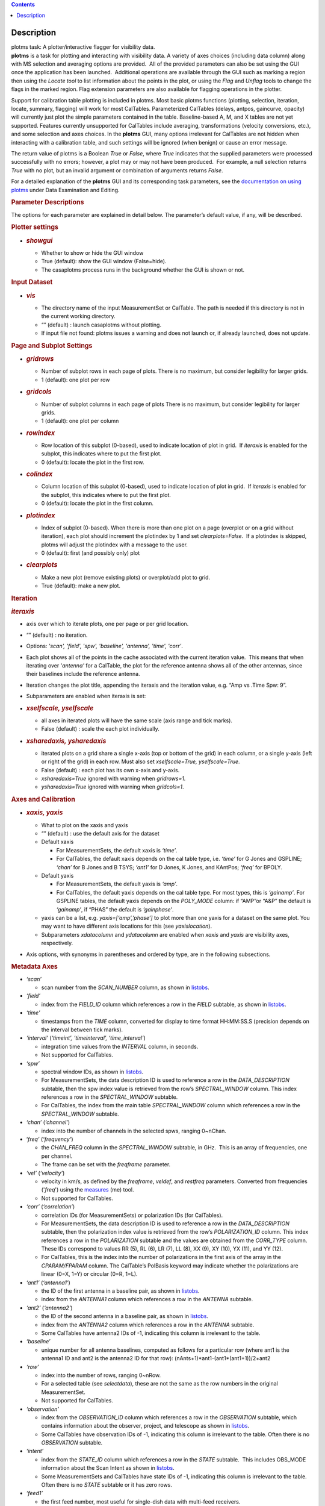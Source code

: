 .. contents::
   :depth: 3
..

.. container::
   :name: viewlet-above-content-title

Description
===========

.. container::
   :name: viewlet-below-content-title

.. container:: documentDescription description

   plotms task: A plotter/interactive flagger for visibility data.

.. container:: section
   :name: viewlet-above-content-body

.. container:: section
   :name: content-core

   .. container::
      :name: parent-fieldname-text

      **plotms** is a task for plotting and interacting with visibility
      data. A variety of axes choices (including data column) along with
      MS selection and averaging options are provided.  All of the
      provided parameters can also be set using the GUI once the
      application has been launched.  Additional operations are
      available through the GUI such as marking a region then using the
      *Locate tool* to list information about the points in the plot, or
      using the *Flag* and *Unflag* tools to change the flags in the
      marked region. Flag extension parameters are also available for
      flagging operations in the plotter.

      Support for calibration table plotting is included in plotms. 
      Most basic plotms functions (plotting, selection, iteration,
      locate, summary, flagging) will work for most CalTables.
      Parameterized CalTables (delays, antpos, gaincurve, opacity) will
      currently just plot the simple parameters contained in the table.
      Baseline-based A, M, and X tables are not yet supported. Features
      currently unsupported for CalTables include averaging,
      transformations (velocity conversions, etc.), and some selection
      and axes choices. In the **plotms** GUI, many options irrelevant
      for CalTables are not hidden when interacting with a calibration
      table, and such settings will be ignored (when benign) or cause an
      error message.

      The return value of plotms is a Boolean *True* or *False*, where
      *True* indicates that the supplied parameters were processed
      successfully with no errors; however, a plot may or may not have
      been produced.  For example, a null selection returns *True* with
      no plot, but an invalid argument or combination of arguments
      returns *False*.

      For a detailed explanation of the **plotms** GUI and its
      corresponding task parameters, see the `documentation on using
      plotms <https://casa.nrao.edu/casadocs-devel/stable/calibration-and-visibility-data/data-examination-and-editing/using-plotms-to-plot-and-edit-visibilities-and-calibration-tables>`__
      under Data Examination and Editing.

      .. rubric:: Parameter Descriptions
         :name: parameter-descriptions

      The options for each parameter are explained in detail below. The
      parameter’s default value, if any, will be described.

      .. rubric:: Plotter settings
         :name: plotter-settings

      -  .. rubric:: *showgui*
            :name: showgui

         -  Whether to show or hide the GUI window
         -  True (default): show the GUI window (False=hide).
         -  The casaplotms process runs in the background whether the
            GUI is shown or not.

      .. rubric:: Input Dataset
         :name: input-dataset

      -  .. rubric:: *vis*
            :name: vis

         -  The directory name of the input MeasurementSet or CalTable.
            The path is needed if this directory is not in the current
            working directory.
         -  “” (default) : launch casaplotms without plotting.
         -  If input file not found: plotms issues a warning and does
            not launch or, if already launched, does not update.

      .. rubric:: Page and Subplot Settings
         :name: page-and-subplot-settings

      -  .. rubric:: *gridrows*
            :name: gridrows

         -  Number of subplot rows in each page of plots. There is no
            maximum, but consider legibility for larger grids.
         -  1 (default): one plot per row

      -  .. rubric:: *gridcols*
            :name: gridcols

         -  Number of subplot columns in each page of plots There is no
            maximum, but consider legibility for larger grids.
         -  1 (default): one plot per column

      -  .. rubric:: *rowindex*
            :name: rowindex

         -  Row location of this subplot (0-based), used to indicate
            location of plot in grid.  If *iteraxis* is enabled for the
            subplot, this indicates where to put the first plot.
         -  0 (default): locate the plot in the first row.

      -  .. rubric:: *colindex*
            :name: colindex

         -  Column location of this subplot (0-based), used to indicate
            location of plot in grid.  If *iteraxis* is enabled for the
            subplot, this indicates where to put the first plot.
         -  0 (default): locate the plot in the first column.

      -  .. rubric:: *plotindex*
            :name: plotindex

         -  Index of subplot (0-based). When there is more than one plot
            on a page (overplot or on a grid without iteration), each
            plot should increment the plotindex by 1 and set
            *clearplots=False*.  If a plotindex is skipped, plotms will
            adjust the plotindex with a message to the user.
         -  0 (default): first (and possibly only) plot

      -  .. rubric:: *clearplots*
            :name: clearplots

         -  Make a new plot (remove existing plots) or overplot/add plot
            to grid.
         -  True (default): make a new plot.

      .. rubric:: Iteration
         :name: iteration

      .. rubric:: *iteraxis*
         :name: iteraxis

      -  axis over which to iterate plots, one per page or per grid
         location.
      -  “” (default) : no iteration.
      -  Options: *'scan', 'field', 'spw', 'baseline', 'antenna',
         'time', 'corr'*.
      -  Each plot shows all of the points in the cache associated with
         the current iteration value.  This means that when iterating
         over '*antenna'* for a CalTable, the plot for the reference
         antenna shows all of the other antennas, since their baselines
         include the reference antenna.
      -  Iteration changes the plot title, appending the iteraxis and
         the iteration value, e.g. “Amp vs .Time Spw: 9”.
      -  Subparameters are enabled when iteraxis is set:

      -  .. rubric:: *xselfscale, yselfscale*
            :name: xselfscale-yselfscale

         -  all axes in iterated plots will have the same scale (axis
            range and tick marks).
         -  False (default) : scale the each plot individually.

      -  .. rubric:: *xsharedaxis, ysharedaxis*
            :name: xsharedaxis-ysharedaxis

         -  iterated plots on a grid share a single x-axis (top or
            bottom of the grid) in each column, or a single y-axis (left
            or right of the grid) in each row. Must also set
            *xselfscale=True, yselfscale=True*.
         -  False (default) : each plot has its own x-axis and y-axis.
         -  *xsharedaxis=True* ignored with warning when *gridrows=1.*
         -  *ysharedaxis=True* ignored with warning when *gridcols=1*.

      .. rubric:: Axes and Calibration
         :name: axes-and-calibration

      -  .. rubric:: *xaxis, yaxis*
            :name: xaxis-yaxis

         -  What to plot on the xaxis and yaxis
         -  “” (default) : use the default axis for the dataset
         -  Default xaxis

            -  For MeasurementSets, the default xaxis is *‘time’*.
            -  For CalTables, the default xaxis depends on the cal table
               type, i.e. *‘time’* for G Jones and GSPLINE; *‘chan’* for
               B Jones and B TSYS; *‘ant1’* for D Jones, K Jones, and
               KAntPos; *‘freq’* for BPOLY.

         -  Default yaxis

            -  For MeasurementSets, the default yaxis is *‘amp’*.
            -  For CalTables, the default yaxis depends on the cal table
               type. For most types, this is *‘gainamp’*. For GSPLINE
               tables, the default yaxis depends on the *POLY_MODE*
               column: if “AMP”or “A&P” the default is *‘gainamp’*, if
               “PHAS” the default is *‘gainphase’*.

         -  yaxis can be a list, e.g. *yaxis=[‘amp’,’phase’]* to plot
            more than one yaxis for a dataset on the same plot. You may
            want to have different axis locations for this (see
            *yaxislocation*).
         -  Subparameters *xdatacolumn* and *ydatacolumn* are enabled
            when *xaxis* and *yaxis* are visibility axes, respectively.

      -  Axis options, with synonyms in parentheses and ordered by type,
         are in the following subsections.

      .. rubric:: Metadata Axes
         :name: metadata-axes

      -  *‘scan’*

         -  scan number from the *SCAN_NUMBER* column, as shown in
            `listobs <https://casa.nrao.edu/casadocs-devel/stable/global-task-list/task_listobs>`__.

      -  *‘field’*

         -  index from the *FIELD_ID* column which references a row in
            the *FIELD* subtable, as shown in
            `listobs <https://casa.nrao.edu/casadocs-devel/stable/global-task-list/task_listobs>`__.

      -  *‘time’*

         -  timestamps from the *TIME* column, converted for display to
            time format HH:MM:SS.S (precision depends on the interval
            between tick marks).

      -  *‘interval’* (*‘timeint’, ‘timeinterval’, ‘time_interval’*)

         -  integration time values from the *INTERVAL* column, in
            seconds.
         -  Not supported for CalTables.

      -  *‘spw’*

         -  spectral window IDs, as shown in
            `listobs <https://casa.nrao.edu/casadocs-devel/stable/global-task-list/task_listobs>`__.
         -  For MeasurementSets, the data description ID is used to
            reference a row in the *DATA_DESCRIPTION* subtable, then the
            spw index value is retrieved from the row’s
            *SPECTRAL_WINDOW* column. This index references a row in the
            *SPECTRAL_WINDOW* subtable.
         -  For CalTables, the index from the main table
            *SPECTRAL_WINDOW* column which references a row in the
            *SPECTRAL_WINDOW* subtable.

      -  *‘chan’* (*‘channel’*)

         -  index into the number of channels in the selected spws,
            ranging 0~nChan.

      -  ‘\ *freq’* (*‘frequency’*)

         -  the *CHAN_FREQ* column in the *SPECTRAL_WINDOW* subtable, in
            GHz.  This is an array of frequencies, one per channel.
         -  The frame can be set with the *freqframe* parameter.

      -  *‘vel’* (*‘velocity’*)

         -  velocity in km/s, as defined by the *freqframe*, *veldef*,
            and *restfreq* parameters. Converted from frequencies
            ('*freq*') using the
            `measures <https://casa.nrao.edu/casadocs-devel/stable/global-tool-list/tool_measures>`__
            (me) tool.
         -  Not supported for CalTables.

      -  *‘corr’* (*‘correlation’*)

         -  correlation IDs (for MeasurementSets) or polarization IDs
            (for CalTables).
         -  For MeasurementSets, the data description ID is used to
            reference a row in the *DATA_DESCRIPTION* subtable, then the
            polarization index value is retrieved from the row’s
            *POLARIZATION_ID* column. This index references a row in the
            *POLARIZATION* subtable and the values are obtained from the
            *CORR_TYPE* column.    These IDs correspond to values RR
            (5), RL (6), LR (7), LL (8), XX (9), XY (10), YX (11), and
            YY (12).
         -  For CalTables, this is the index into the number of
            polarizations in the first axis of the array in the
            *CPARAM/FPARAM* column. The CalTable’s PolBasis keyword may
            indicate whether the polarizations are linear (0=X, 1=Y) or
            circular (0=R, 1=L).

      -  *‘ant1’* (*‘antenna1’*)

         -  the ID of the first antenna in a baseline pair, as shown in
            `listobs <https://casa.nrao.edu/casadocs-devel/stable/global-task-list/task_listobs>`__.
         -  index from the *ANTENNA1* column which references a row in
            the *ANTENNA* subtable.

      -  *‘ant2’* (*‘antenna2’*)

         -  the ID of the second antenna in a baseline pair, as shown in
            `listobs <https://casa.nrao.edu/casadocs-devel/stable/global-task-list/task_listobs>`__.
         -  index from the *ANTENNA2* column which references a row in
            the *ANTENNA* subtable.
         -  Some CalTables have antenna2 IDs of -1, indicating this
            column is irrelevant to the table.

      -  *‘baseline’*

         -  unique number for all antenna baselines, computed as follows
            for a particular row (where ant1 is the antenna1 ID and ant2
            is the antenna2 ID for that row):
            (nAnts+1)*ant1-(ant1*(ant1+1))/2+ant2

      -  *‘row’*

         -  index into the number of rows, ranging 0~nRow.
         -  For a selected table (see *selectdata*), these are not the
            same as the row numbers in the original MeasurementSet.
         -  Not supported for CalTables.

      -  *‘observation’*

         -  index from the *OBSERVATION_ID* column which references a
            row in the *OBSERVATION* subtable, which contains
            information about the observer, project, and telescope as
            shown in
            `listobs <https://casa.nrao.edu/casadocs-devel/stable/global-task-list/task_listobs>`__.
         -  Some CalTables have observation IDs of -1, indicating this
            column is irrelevant to the table. Often there is no
            *OBSERVATION* subtable.

      -  *‘intent’*

         -  index from the *STATE_ID* column which references a row in
            the *STATE* subtable.  This includes OBS_MODE information
            about the Scan Intent as shown in
            `listobs <https://casa.nrao.edu/casadocs-devel/stable/global-task-list/task_listobs>`__.
         -  Some MeasurementSets and CalTables have state IDs of -1,
            indicating this column is irrelevant to the table. Often
            there is no *STATE* subtable or it has zero rows.

      -  *‘feed1’*

         -  the first feed number, most useful for single-dish data with
            multi-feed receivers.
         -  index from the *FEED1* column which references a row in the
            *FEED* subtable.
         -  Not supported for CalTables.

      -  *‘feed2’*

         -  the second feed number, most useful for single-dish data
            with multi-feed receivers.
         -  index from the *FEED2* column which references a row in the
            *FEED* subtable.
         -  Not supported for CalTables.

      .. rubric:: Visibility and Flag Axes
         :name: visibility-and-flag-axes

      -  *‘amp’* (*‘amplitude’*)

         -  amplitude of the complex visibility cube from the
            MeasurementSet data column specified in the *datacolumn*
            parameter.
         -  If only the *FLOAT_DATA* column exists, the float values are
            plotted and the axis is labeled “Amp:float”.
         -  For residual data columns, vector (complex) subtraction or
            division occurs before the amplitude is computed.  When
            averaging is enabled, the averaged data for each column is
            used for the subtraction or division, then the amplitude is
            taken.
         -  For CalTables with complex parameters (*CPARAM* column),
            this axis is relabeled “Gain Amp”. For CalTables with float
            parameters (*FPARAM* column), the float values are plotted
            and the axis is relabeled appropriately, e.g. "Delay",
            "SwPower", "Tsys", "Opac", etc.

      -  *‘phase’*

         -  phase of the complex visibility cube from the MeasurementSet
            data column specified in the *datacolumn* parameter, in
            degrees.
         -  Not valid if only non-complex *FLOAT_DATA* column exists.
         -  For residual data columns, vector (complex) subtraction or
            division occurs before the phase is computed.  When
            averaging is enabled, the averaged data for each column is
            used for the subtraction or division, then the phase is
            taken.
         -  For CalTables with complex parameters (*CPARAM* column),
            this axis is relabeled “Gain Phase”. Not valid for CalTables
            with non-complex float parameters (*FPARAM* column).

      -  *‘real’*

         -  the real part of the complex visibility cube from the
            MeasurementSet data column specified in the *datacolumn*
            parameter.
         -  If only the *FLOAT_DATA* column exists, the float values are
            plotted and the axis is labeled “Amp:float”.
         -  For residual data columns, vector (complex) subtraction or
            division occurs before the real part is computed.  When
            averaging is enabled, the averaged data for each column is
            used for the subtraction or division, then the real part is
            taken.
         -  For CalTables with complex parameters (*CPARAM* column),
            this axis is relabeled ‘Gain Real’. Not valid for CalTables
            with non-complex float parameters (*FPARAM* column).

      -  *‘imag’* (*‘imaginary’*)

         -  the imaginary part of the complex visibility cube from the
            MeasurementSet data column specified in the *datacolumn*
            parameter.
         -  Not valid if only non-complex *FLOAT_DATA* column exists.
         -  For residual data columns, vector (complex) subtraction or
            division occurs before the imaginary part is computed.  When
            averaging is enabled, the averaged data for each column is
            used for the subtraction or division, then the imaginary
            part is taken.
         -  For CalTables with complex parameters (*CPARAM* column),
            this axis is re-labeled ‘Gain Imag’. Not valid for CalTables
            with non-complex float parameters (*FPARAM* column).

      -  *‘wt’* (*‘weight’*)

         -  values from the *WEIGHT* column, which reflects how much
            weight each corrected data sample (*CORRECTED_DATA* column)
            should receive when combined, e.g. in averaging. See also
            chapter on `Data
            Weights <https://casa.nrao.edu/casadocs-devel/stable/calibration-and-visibility-data/data-weights>`__.
         -  Not supported for CalTables.

      -  *‘wtamp’* (*‘wt*amp’*)

         -  product of the weight from the *WEIGHT* column and the
            amplitude of the visibility cube from the requested data
            column.
            Not supported for CalTables.

      -  *‘wtsp’* (*‘weightspectrum’*)

         -  values from the *WEIGHT_SPECTRUM* column, which reflects
            per-channel frequency variations of the *WEIGHT* column. If
            this column does not exist, a warning is issued and *WEIGHT*
            is plotted instead. See also chapter on `Data
            Weights <https://casa.nrao.edu/casadocs-devel/stable/calibration-and-visibility-data/data-weights>`__.
         -  Not supported for CalTables.

      -  *‘sigma’*

         -  values from the *SIGMA* column, which reflects the rms noise
            of the *DATA* column.  See also chapter on `Data
            Weights <https://casa.nrao.edu/casadocs-devel/stable/calibration-and-visibility-data/data-weights>`__.
         -  Not supported for CalTables.

      -  *‘sigmasp’* (*‘sigmaspectrum’*)

         -  values from the *SIGMA_SPECTRUM* column, which reflects
            per-channel frequency variations of the *SIGMA* column. If
            this column does not exist, the values are derived.  See
            also chapter on `Data
            Weights <https://casa.nrao.edu/casadocs-devel/stable/calibration-and-visibility-data/data-weights>`__.
         -  Not supported for CalTables.

      -  *‘flag’*

         -  boolean values from the *FLAG* column (0=unflagged,
            1=flagged).

      -  *‘flagrow’*

         -  boolean values from the *FLAG_ROW* column (0=no flags in
            row, 1=flags in row).
         -  This can be inconsistent with *FLAG*, as it is not always
            updated as flags are changed.

      .. rubric:: Observational Geometry Axes
         :name: observational-geometry-axes

      -  *‘uvdist’*

         -  uv distance (baseline separations), in meters. Calculated as
            sqrt(u*u+v*v), where u and v are values from the *UVW*
            column
            Not supported for CalTables.

      -  *‘uvwave’* (*’uvdistl’, ’uvdist_l’*)

         -  uv distance (baseline separations) as a function of
            frequency, in units of the observing wavelength λ (lambda).
         -  Not supported for CalTables.

      -  *‘u’*

         -  u in meters, from the *UVW* column.
         -  Not supported for CalTables.

      -  *‘v’*

         -  v in meters, from the *UVW* column.
         -  Not supported for CalTables.

      -  *‘w’*

         -  w in meters, from the *UVW* column.
         -  Not supported for CalTables.

      -  *‘uwave’*

         -  u in units of wavelength λ (lambda).
         -  Not supported for CalTables.

      -  *‘vwave’*

         -  v in units of wavelength λ (lambda).
         -  Not supported for CalTables.

      -  *‘wwave’*

         -  w in units of wavelength λ (lambda).
         -  Not supported for CalTables.

      -  *‘azimuth’*

         -  azimuth for the entire array, in degrees. Calculated from
            the *FIELD* table’s *PHASE_DIR* column and the observatory
            position, using the
            `measures <https://casa.nrao.edu/casadocs-devel/stable/global-tool-list/tool_measures>`__
            (me) tool.
         -  Not supported for CalTables.

      -  *‘elevation*\ ’

         -  elevation for the entire array, in degrees. Calculated from
            the *FIELD* table’s *PHASE_DIR* column and the observatory
            position, using the
            `measures <https://casa.nrao.edu/casadocs-devel/stable/global-tool-list/tool_measures>`__
            (me) tool.
         -  Not supported for CalTables.

      -  *‘hourang’* (*‘hourangle’*)

         -  hour angle for the entire array, in units of hours.
            Calculated from the FIELD table’s *PHASE_DIR* column and the
            observatory position, using
            the `measures <https://casa.nrao.edu/casadocs-devel/stable/global-tool-list/tool_measures>`__
            (me) tool.
         -  Not supported for CalTables.

      -  *‘parang’* (*‘parangle’, ‘parallacticangle’*)

         -  parallactic angle for the entire array, in degrees.
            Calculated from the FIELD table’s *PHASE_DIR* column and the
            observatory position, using
            the `measures <https://casa.nrao.edu/casadocs-devel/stable/global-tool-list/tool_measures>`__
            (me) tool .
         -  Not supported for CalTables.

      -  *‘antenna’* (*‘ant’*)

         -  antenna IDs in range 0~nAnt, for plotting antenna-based
            quantities.
         -  For CalTables with no antenna2 IDs, ‘antenna’ is the same as
            ‘antenna1’.

      -  *‘ant-azimuth’*

         -  azimuth for each antenna, in degrees. Calculated from the
            *FIELD* table’s *PHASE_DIR* column and the positions in the
            *ANTENNA* table, using
            the `measures <https://casa.nrao.edu/casadocs-devel/stable/global-tool-list/tool_measures>`__
            (me) tool.
         -  Not supported for CalTables.

      -  *‘ant-elevation’*

         -  elevation for each antenna, in degrees. Calculated from the
            *FIELD* table’s *PHASE_DIR* column and the positions in the
            *ANTENNA* table, using
            the `measures <https://casa.nrao.edu/casadocs-devel/stable/global-tool-list/tool_measures>`__
            (me) tool.
         -  Not supported for CalTables.

      -  'ant-ra'

         -  Only implemented for ALMA, ASTE, and NRO data.
         -  longitude of the direction to which the first antenna of a
            baseline points at data-taking timestamps. Calculated by
            interpolating at data-taking timestamps POINTING table's
            DIRECTION column, and converting the result to a
            user-specified reference frame. See xinterp, yinterp and
            xframe, yframe parameters below for supported interpolation
            methods and reference frames.
         -  Not supported for CalTables
         -  Averaging not supported

      -   'ant-dec'

         -  Only implemented for ALMA, ASTE, and NRO data.
         -  latitude of the direction to which the first antenna of a
            baseline points at data-taking timestamps. Calculated by
            interpolating at data-taking timestamps POINTING table's
            DIRECTION column, and converting the result to a
            user-specified reference frame. See xinterp, yinterp and
            xframe, yframe parameters below for supported interpolation
            methods and reference frames.
         -  Not supported for CalTables
         -  Averaging not supported

      -  *‘ant-parang’* (*‘ant-parangle’, ‘ant-parallacticangle’*)

         -  parallactic angle for each antenna, in degrees. Calculated
            from the *FIELD* table’s *PHASE_DIR* column and the
            positions in the *ANTENNA* table, using
            the `measures <https://casa.nrao.edu/casadocs-devel/stable/global-tool-list/tool_measures>`__
            (me) tool.
         -  Not supported for CalTables.

      .. rubric:: Calibration Axes
         :name: calibration-axes

      -  *‘gainamp’* (*‘gamp’*)

         -  Invalid for MeasurementSets.
         -  amplitude of complex gain parameters (*CPARAM* column). For
            CalTables with float parameters (*FPARAM* column), the float
            values are plotted.  For polynomial CalTables, including
            BPOLY and GSPLINE, the viscube values are calculated
            according to the *POLY_MODE* and their amplitudes are
            plotted.
         -  When the default *xaxis* or *yaxis* parameter (“”) is used,
            the *gainamp* axis is relabeled with the axis appropriate
            for the table type.  However, when the xaxis or yaxis is
            explicitly set to *‘gainamp’*, the axis is labeled ”Gain
            Amplitude” although the float parameter values may actually
            be Tsys, opacity, etc.

      -  *‘gainphase’* (‘\ *gphase’*)

         -  Invalid for MeasurementSets.
         -  phase of complex gain parameters (*CPARAM* column). Invalid
            for CalTables with float parameters (*FPARAM* column).  For
            polynomial CalTables, including BPOLY and GSPLINE, the
            viscube values are calculated according to the *POLY_MODE*
            and their phases are plotted.

      -  *‘gainreal’* (*‘greal’*)

         -  Invalid for MeasurementSets.
         -  real part of complex gain parameters (*CPARAM* column).
            Invalid for CalTables with float parameters (*FPARAM*
            column).  For polynomial CalTables, including BPOLY and
            GSPLINE, the viscube values are calculated according to the
            *POLY_MODE* and the real part is plotted.

      -  *‘gainimag’* (*‘gimag’*)

         -  Invalid for MeasurementSets.
         -  imaginary part of complex gain parameters (*CPARAM* column).
            Invalid for CalTables with float parameters (*FPARAM*
            column).  For polynomial CalTables, including BPOLY and
            GSPLINE, the viscube values are calculated according to the
            *POLY_MODE* and their phases are plotted.

      -  *‘delay*\ ’ (*‘del’*)

         -  Invalid for MeasurementSets.
         -  delay values of a delay CalTable, from the *FPARAM* column.
            Invalid for other CalTable types.

      -  *‘swpower’* (*‘swp’, ‘switchedpower’, ‘spgain’*)

         -  Invalid for MeasurementSets.
         -  switched power values for a VLA switched power CalTable,
            from the *FPARAM* column. Invalid for other CalTable types.

      -  *‘tsys’*

         -  Invalid for MeasurementSets.
         -  tsys of a Tsys CalTable, from the *FPARAM* column. Invalid
            for otherCalTable types.

      -  *‘opacity’* (*‘opac’*)

         -  Invalid for MeasurementSets.
         -  opacity of an opacity CalTable, from the *FPARAM* column.
            Invalid for other CalTable types.

      -  *‘snr’*

         -  Invalid for MeasurementSets.
         -  signal-to-noise ratio of a CalTable, from the *SNR* column.

      -  *‘tec’*

         -  Invalid for MeasurementSets.
         -  total electron content of an ionosphere correction CalTable,
            from the *FPARAM* column. Invalid for other CalTable types.

      .. rubric:: Ephemeris Axes
         :name: ephemeris-axes

      -  *‘radialvelocity’*

         -  radial velocity of an ephemeris field, in km/s. Valid only
            for MeasurementSets whose *FIELD* subtable has an ephemeris
            table.
         -  Invalid for CalTables.

      -  *‘distance’* (*‘rho’*)

         -  distance (rho) of an ephemeris field, in km. Valid only for
            MeasurementSets whose *FIELD* subtable has an ephemeris
            table.
         -  Invalid for CalTables.

      .. rubric:: Other Axis Settings
         :name: other-axis-settings

      -  .. rubric:: *xdatacolumn, ydatacolumn*
            :name: xdatacolumn-ydatacolumn

         -  data column in the MeasurementSet from which to retrieve
            visibilities
         -  “” (default) : ‘\ *data*\ ’ (*DATA* column).
         -  Subparameters of visibility axes only.
         -  If a data column other than ‘\ *data’* is selected, the
            visibility axis in the plot title is appended with the data
            column name, e.g. “Amp:corrected vs. Time”.
         -  For residual data columns:

            -  Vector (complex) subtraction or division occurs before
               the axis operation (amplitude, phase, real, imaginary) is
               computed.
            -  When the '*corrected/model*' or '*data/model*' data
               column is selected, some of the resulting values may be
               infinite or "not a number" due to division by zero. 
               These values are ignored when plotting.
            -  When averaging is enabled, each column's data is
               averaged, then it is subtracted or divided, then the axis
               operation is computed.
            -  Data residual columns *‘data-model’* and *‘data/model’*
               are invalid for singledish datasets.  There are no float
               residual columns.

         -  Options:

            -  *‘data’*

               -  raw data. Use the *DATA* column in the MeasurementSet.
               -  For singledish datasets, a warning is issued and
                  *FLOAT_DATA* is plotted with ":float" appended to the
                  visibility axis label.

            -  *‘corrected’*

               -  calibrated data. Use the *CORRECTED_DATA* column in
                  the MeasurementSet, or use on-the-fly calibration if
                  *callib* parameter is set. Plotms will prefer OTF
                  calibration over an existing *CORRECTED_DATA* column.
               -  If no calibrated data can be used, a warning is issued
                  and the raw data (*DATA* or *FLOAT_DATA*) is plotted
                  instead.

            -  *‘model’*

               -  model data. Use the *MODEL_DATA* column in the
                  MeasurementSet.
               -  For interferometry datasets, model data is created
                  dynamically if it does not exist.
               -  For singledish datasets with no model data, an error
                  is issued and no plot is made.

            -  *‘float’*

               -  non-complex data.  Use the *FLOAT_DATA* column in the
                  MeasurementSet. Primarily for single-dish data.
               -  Fails if *FLOAT_DATA* does not exist.

            -  *’corrected-model’* ('*corrected-model_vector'*,
               *’residual’)*

               -  subtract the model data from the corrected data before
                  the amplitude, phase, etc. is calculated.
               -  For interferometry datasets with no corrected data and
                  cannot be generated with the *callib* parameter, a
                  warning is issued and '*data-model_vector*' is
                  plotted.
               -  For singledish datasets with no corrected data and/or
                  no model data, an error is issued and no plot is made.

            -  *’corrected-model_scalar’*

               -  subtract the model data from the corrected data after
                  the amplitude, phase, etc. is calculated.
               -  For interferometry datasets with no corrected data and
                  cannot be generated with the *callib* parameter, a
                  warning is issued and '*data-model_scalar*' is
                  plotted.
               -  For singledish datasets with no corrected data and/or
                  no model data, an error is issued and no plot is made.

            -  *‘data-model’* ('*data-model_vector'*)\ *
               *

               -  subtract the model data from the raw data before the
                  amplitude, phase, etc. is calculated.
               -  For interferometry datasets, model data is created
                  dynamically if it does not exist.
               -  Invalid for singledish datasets: no data or model
                  columns. An error is issued and no plot is made.

            -  *‘data-model'* ('*data-model_scalar'*)\ *
               *

               -  subtract the model data from the raw data after the
                  amplitude, phase, etc. is calculated.
               -  For interferometry datasets, model data is created
                  dynamically if it does not exist.
               -  Invalid for singledish datasets: no data or model
                  columns. An error is issued and no plot is made.

            -  *‘corrected/model’ ('corrected/model_vector')
               *

               -  divide the corrected data by the model data before the
                  amplitude, phase, etc. is calculated.
               -  For interferometry datasets with corrected data, model
                  data is created dynamically if it does not exist.
               -  For interferometry datasets with no corrected data and
                  cannot be generated with the *callib* parameter, a
                  warning is issued and '*data/model_vector*' is
                  plotted.
               -  For singledish datasets with no corrected data and/or
                  no model data, an error is issued and no plot is made.

            -  *'corrected/model_scalar'
               *

               -  divide the corrected data by the model data after the
                  amplitude, phase, etc. is calculated.
               -  For interferometry datasets with corrected data, model
                  data is created dynamically if it does not exist.
               -  For interferometry datasets with no corrected data and
                  cannot be generated with the *callib* parameter, a
                  warning is issued and '*data/model_scalar*' is
                  plotted.
               -  For singledish datasets with no corrected data and/or
                  no model data, an error is issued and no plot is made.

            -  *‘data/model’* ('*data/model_vector'*)\ *
               *

               -  divide the raw data by the model data before the
                  amplitude, phase, etc. is calculated..
               -  For interferometry datasets, model data is created
                  dynamically if it does not exist.
               -  Invalid for singledish datasets: no data or  model
                  columns.  An error is issued and no plot is made.

            -  '*data/model_scalar*'*
               *

               -  divide the raw data by the model data after the
                  amplitude, phase, etc. is calculated..
               -  For interferometry datasets, model data is created
                  dynamically if it does not exist.
               -  Invalid for singledish datasets: no data or  model
                  columns.  An error is issued and no plot is made.

      -  .. rubric:: *xinterp, yinterp
            *
            :name: xinterp-yinterp

         -  *Sub-parameter of xaxis (resp. yaxis) when xaxis='ant-ra' or
            xaxis='ant-dec' (resp. yaxis='ant-ra' or yaxis='ant-dec')*
         -  *Interpolation method to use for interpolating antennas'
            pointing directions recorded in MeasurementSet's POINTING
            table (DIRECTION and TIME columns) at data-taking timestamps
            (MAIN table, TIME column)
            *
         -  *“” (default) : ‘\ cubic spline\ ’
            *
         -  *Options: 'cubic spline', 'spline', 'nearest'*

            -  *'spline' is a synonym for 'cubic spline'*

      -  .. rubric:: *xframe, yframe
            *
            :name: xframe-yframe

         -  *Sub-parameter of xaxis (resp. yaxis) when xaxis='ant-ra' or
            xaxis='ant-dec' (resp. yaxis='ant-ra' or yaxis='ant-dec')*
         -  *Convert antennas' interpolated pointing directions to the
            supplied reference frame
            *
         -  *“” (default) : ‘icrs’
            *
         -  *Options: 'icrs', 'j2000','b1950','galactic','azelgeo'
            *

      -  .. rubric:: *yaxislocation*
            :name: yaxislocation

         -  whether to put the yaxis on the left or right.
         -  “” (default) : left.
         -  Options: *‘left’*, *‘right’*
         -  Can be a string or list when yaxis is a list, e.g.
            (yaxis=[‘amp’, ‘phase’], yaxislocation=[‘left’, ‘right’])
            will plot amp on the left yaxis and phase on the right
            yaxis.
         -  xaxis location can be set in the GUI but there is no
            corresponding parameter.

      -  .. rubric:: *plotrange*
            :name: plotrange

         -  format is [xmin, xmax, ymin, ymax]; when min=max=0,
            autoscaling is used.
         -  [] (default) : [0,0,0,0] to autoscale the x and y ranges.
         -  You may autoscale one axis and not the other.  For example,
            [0,0,0,10] will autoscale the xaxis but set the yaxis range
            to [0,10].

      -  .. rubric:: *callib*
            :name: callib

         -  calibration library string or filename to use for on-the-fly
            (OTF) calibration to produce calibrated data (the
            ‘\ *corrected*\ ’ datacolumn).
         -  "" (default): no calibration library
         -  See `Cal Library Syntax
            documentation <https://casa.nrao.edu/casadocs-devel/stable/calibration-and-visibility-data/cal-library-syntax>`__.
            When this parameter is set, OTF calibration is enabled. 
            Plotms will prefer OTF calibration over an existing
            *CORRECTED_DATA* column.

      -  .. rubric:: *showatm, showtsky, showimage
            *
            :name: showatm-showtsky-showimage

         -  overplot the atmospheric transmission curve or the sky
            temperature curve, with the yaxis on the right. The *xaxis*
            must be *‘chan’* or ‘\ *freq’*, else the plot is made
            without the overlay.
         -  False (default): no overlay.
         -  Only one overlay may be chosen. If both are True, only the
            atmospheric curve is computed and plotted.
         -  Overlays are computed with the
            `atmosphere <https://casa.nrao.edu/casadocs-devel/stable/global-tool-list/tool_atmosphere>`__
            (atm) tool using pressure, humidity, temperature, and
            precipitable water vapor (pwv) computed from the
            MeasurementSet subtables:

            -  The *WEATHER* subtable is used to compute mean weather
               values, else defaults are used. humidity: 20.0,
               temperature: 273.15, pressure: 563.0 (ALMA) or 786.0
               (other).
            -  The ALMA *ASDM_CALWVR* or *ASDM_CALATMOSPHERE* subtable
               is used to compute pwv, else defaults are used. 1.0
               (ALMA), 5.0 (other).

         -  When *showimage=True*, the image sideband curve is also
            plotted.  This feature can only be used when *showatm* or
            *showtsky* is True.  In addition, the MS (associated MS for
            a calibration table) cannot be split and must have an
            ASDM_RECEIVER table, or a warning is issued and the atm/tsky
            curve is plotted without the sideband curve.

      .. rubric:: Data Selection
         :name: data-selection

      .. rubric:: *selectdata*
         :name: selectdata

      -  parameter to enable data selection.
      -  True (default) : data selection always enabled.
      -  See
         `MSSelection <https://casa.nrao.edu/casadocs-devel/stable/calibration-and-visibility-data/data-selection-in-a-measurementset>`__
         for syntax of subparameters below.  All arguments are strings.
      -  For all subparameters, “” (default) selects all (no selection).
      -  Selection is done before averaging, calibration, plotting, etc.
      -  Selection by uvrange, array, intent, and feed is invalid for
         CalTables, which do not have these columns.

      -  .. rubric:: *field*
            :name: field

         -  select fields by name or ID.

      -  .. rubric:: *spw*
            :name: spw

         -  select spectral windows/channels.
         -  For CalTables, select spw only; channel selection is
            currently not implemented.

      -  .. rubric:: *timerange*
            :name: timerange

         -  select data based on time range.

      -  .. rubric:: *uvrange*
            :name: uvrange

         -  select data within uvrange (default meters), or include
            units: ‘0~1000klamba’.
         -  Not supported for CalTables.

      -  .. rubric:: *antenna*
            :name: antenna

         -  select baselines and auto/cross-correlations for
            MeasurementSet.
         -  select antenna1 for CalTables.

      -  .. rubric:: *scan*
            :name: scan

         -  select scan numbers.

      -  .. rubric:: *correlation*
            :name: correlation

         -  select correlations for MeasurementSet.
         -  select polarizations for CalTable, including ratio plots. 
            Options include "RL", "R", "L", "XY", "X", "Y", and "/".

      -  .. rubric:: *array*
            :name: array

         -  select array ID.
         -  Not supported for CalTables.

      -  .. rubric:: *observation*
            :name: observation

         -  select observation ID.

      -  .. rubric:: *intent*
            :name: intent

         -  select state ID or intent by name.
         -  Not supported for CalTables.

      -  .. rubric:: *feed*
            :name: feed

         -  select feed IDs by number.
         -  Note: as with antenna IDs, a single feed ID selection (e.g.
            *feed="1"*) will only select where feed1 or feed2 is the
            selected ID but not both, unless "auto-correlation"-like
            syntax is used .
         -  Not supported for CalTables.

      -  .. rubric:: *msselect*
            :name: msselect

         -  select using TaQL expression.

      .. rubric:: Data Averaging
         :name: data-averaging

      .. rubric:: *averagedata*
         :name: averagedata

      -  parameter to enable data averaging.  Not implemented for
         CalTables.
      -  True (default) : averaging always enabled.
      -  For all subparameters, “” or False (default) does no averaging.
      -  When averaging, plotms will prefer unflagged data. If an
         averaging bin contains any unflagged data at all, only the
         average of the unflagged will be shown. When flagging on a plot
         of averaged data, the flags will be applied to the unaveraged
         data in the MS.
      -  When plotting weight axes with averaging enabled, the values
         are the weights applied to the averaged data, i.e. it is the
         sum not the average of the weight values.
      -  Some axes are invalid or not implemented for some averaging
         modes.  For example, you cannot plot weight axes when baseline,
         averaging, spw, or scalar averaging is enabled.
      -  The result is a weighted average. When averaging corrected
         data, weight spectrum is used. When averaging raw data, sigma
         spectrum is used.
      -  Normally, the data averaged together has the same scan number,
         field, baseline, and spw.  Subparameters allow data to be
         averaged across these boundaries.
      -  By default, data uses vector averaging, where the complex
         average is formed by averaging the complex values of the
         visibilities, then the amplitude or phase of the result is
         plotted.  To compute the average of the amplitude or phase
         values instead, set *scalar=True*.

      -  .. rubric:: *avgchannel*
            :name: avgchannel

         -  Average data across the channel axis; value is number of
            channels to average together to form one output channel.
         -  see
            `mstransform <https://casa.nrao.edu/casadocs-devel/stable/global-task-list/task_mstransform>`__
            description for channel averaging.
         -  When plotting the *‘channel’* axis, output channel numbers
            are reindexed 0~nAvgChan, rather than using the average of
            the channel numbers (channels are integer values). The axis
            label is changed to “Average Channel”.
         -  The plotms Locate tool indicates which channels were
            averaged together for a point in the plot, e.g.
            “Chan=<7~13>” which may be shown as channel 1 on the plot.

      -  .. rubric:: *avgtime*
            :name: avgtime

         -  Average data across the time axis; value string is number of
            seconds to average together.
         -  "" (default): do not time-average data.
         -  The “bins” of averaged data have the same scan number and
            field ID unless avgscan or avgfield are True.

      -  .. rubric:: *avgscan*
            :name: avgscan

         -  Ignore scan boundaries when time-averaging data; parameter
            ignored when *avgtime* is not set.
         -  False (default): time-average data within individual scans.
         -  When scan number is used in plotting or locate, the first
            scan number of scans averaged together is used for the
            value, independent of unflagged/flagged data.

      -  .. rubric:: *avgfield*
            :name: avgfield

         -  Ignore field boundaries when time-averaging data; parameter
            ignored when *avgtime* is not set.
         -  False (default): time-average data within individual fields.
         -  When field number is used in plotting or locate, the first
            field number of fields averaged together is used for the
            value, independent of unflagged/flagged data.

      -  .. rubric:: *avgbaseline*
            :name: avgbaseline

         -  Average data for all baselines together in each "chunk"
            (rows having the same scan number, field ID, spw, and
            correlation).
         -  False (default): do not average data over baseline.
         -  Exclusive with avgantenna.

      -  .. rubric:: *avgantenna*
            :name: avgantenna

         -  Average data for each antenna separately in each "chunk"
            (rows having the same scan number, field ID, spw, and
            correlation).
         -  False (default): do not average data per antenna.
         -  Exclusive with avgbaseline.

      -  .. rubric:: *avgspw*
            :name: avgspw

         -  Average data over spectral window. For a given channel
            number, the channels in the spectral windows with that
            number are averaged together.
         -  False (default): do not average data over spectral window.

      -  .. rubric:: *scalar*
            :name: scalar

         -  Values like amplitude or phase of the individual complex
            values are calculated before averaging.
         -  False (default) results in vector averaging: complex values
            are averaged, then the values for amp, phase, etc. are
            calculated.
         -  Ignored when other averaging is not enabled.

      .. rubric:: Data Transformations
         :name: data-transformations

      .. rubric:: *transform*
         :name: transform

      -  parameter to enable transformations.  Not implemented for
         CalTables.
      -  False (default) disables subparameters below.

      -  .. rubric:: *freqframe*
            :name: freqframe

         -  the coordinate frame in which to render frequency and
            velocity axes.
         -  “” (default) : use frame in which data were taken.
         -  Options: *"LSRK", "LSRD", "BARY", "GEO", "TOPO", "GALACTO",
            "LGROUP", "CMB"*

      -  .. rubric:: *restfreq*
            :name: restfreq

         -  the rest frequency to use in velocity conversions (MHz).
         -  “” (default) : use spw central frequency and show relative
            velocity.

      -  .. rubric:: *veldef*
            :name: veldef

         -  the velocity definition (Doppler ratio) to use in velocity
            conversions.
         -  "*RADIO*" (default)
         -  Options: *“RADIO”, “OPTICAL”, “TRUE”* (Relativistic)

      -  .. rubric:: *shift
            *
            :name: shift

         -  phase center shift, in arcseconds. Format is [dx, dy].
         -  [0.0, 0.0] (default) : no shift.

      .. rubric:: Interactive Flagging Extensions
         :name: interactive-flagging-extensions

      .. rubric:: *extendflag*
         :name: extendflag

      -  parameter to enable flag extensions according to subparameters.
      -  False (default): do not extend flags.

      -  .. rubric:: *extcorr*
            :name: extcorr

         -  Extend flagging to unplotted correlations when
            *extendflag=True*, else ignored.
         -  False (default) : do not extend flagging by correlation.
         -  True : for example, if correlation RR is selected, plotted,
            and interactively flagged, correlations RL, LR, and LL will
            be flagged for the points in the marked region.

      -  .. rubric:: *extchannel*
            :name: extchannel

         -  Extend flagging to unplotted channels in the same spw when
            *extendflag=True*, else ignored.
         -  False (default) : do not extend flagging by channel.
         -  True : for example, if spw 0:0 (spw 0, channel 0) is
            selected, plotted, and interactively flagged, all channels
            in spw 0 will be flagged for the points in the marked
            region.

      .. rubric:: Display: Symbols
         :name: display-symbols

      .. rubric:: *coloraxis*
         :name: coloraxis

      -  colorize the symbols based on the given axis. Points with the
         same value for that axis will be the same color.
      -  “” (default) : do not colorize.
      -  Options: *“scan”, “field”, “spw”, “antenna1”* (*“ant1”*),
         *“antenna2”* (*“ant2”*), *“baseline”, “channel”* (*“chan”*),
         *“corr”, “time”, “observation”, “intent”*
      -  Overrides custom symbol settings below and xconnector
         colorization.  Flagged points will be colorized according to
         the *coloraxis*.

      .. rubric:: *customsymbol*
         :name: customsymbol

      -  parameter to enable custom symbol for unflagged data.

      -  False (default) : disables subparameters below, symbols use
         default values (“blue” autoscaling).

      -  .. rubric:: *symbolshape*
            :name: symbolshape

         -  set the shape of the symbol for points plotted.
         -  *“autoscaling”* (default) changes the size according to the
            number of points; the shape is *“pixel”* for the highest
            range of points, *“circle”* otherwise.
         -  Options: *“autoscaling”, “circle”, “square”, “diamond”,
            “pixel”, “nosymbol”* (do not show points)

      -  .. rubric:: *symbolsize*
            :name: symbolsize

         -  set size in number of pixels.

      -  .. rubric:: *symbolcolor*
            :name: symbolcolor

         -  set color by RGB hex code or string color name e.g. ‘red’.
         -  *"0000ff"* (default) is blue.

      -  .. rubric:: *symbolfill*
            :name: symbolfill

         -  set fill pattern for symbol.
         -  *"fill"* (default).
         -  Options: *“fill”, “mesh1”, “mesh2”, “mesh3”, “nofill”*

      -  .. rubric:: *symboloutline*
            :name: symboloutline

         -  outline the symbol.
         -  False (default).

      .. rubric:: *customflaggedsymbol*
         :name: customflaggedsymbol

      -  parameter to enable custom symbol for flagged data.
      -  False (default) : disables subparameters below, shape is
         “nosymbol”.
      -  True: show flagged points as red circles of size 2 (default),
         unless subparameters are set otherwise.

      -  .. rubric:: *flaggedsymbolshape="circle", flaggedsymbolsize=2,
            flaggedsymbolcolor="ff0000" (‘red’),
            flaggedsymbolfill="fill", flaggedsymboloutline=False*
            :name: flaggedsymbolshapecircle-flaggedsymbolsize2-flaggedsymbolcolorff0000-red-flaggedsymbolfillfill-flaggedsymboloutlinefalse

         -  Subparameter defaults are shown.  Their options are the same
            as for unflagged symbols, when *customflaggedsymbol=True*.

      .. rubric:: *xconnector*
         :name: xconnector

      -  parameter to enable connecting the data points by line or step
         along the xaxis; connected points will have the same metadata
         (including flag) with only the x-axis value changing.  Points
         will be colorized based on their connection metadata. 
         Unflagged points are not connected to flagged points, even when
         not displayed.

      -  Supported for calibration tables only at present.  When enabled
         for a MeasurementSet, a warning will be issued and the plot
         will complete without connection.

      -  "none" (default), "line", or "step".

      -  .. rubric:: *timeconnector*
            :name: timeconnector

         -  subparameter when xconnector is not "none".
         -  False (default).  When True, connect the points which change
            by time only, irrespective of the x-axis value.

      .. rubric:: Display: Title, Axis Labels
         :name: display-title-axis-labels

      -  .. rubric:: *title*
            :name: title

         -  Set title text.
         -  “” (default) : yaxis vs. xaxis
         -  Will append data column to visibility axis if not *‘data’*.
         -  Will prepend “Average” to axis, if axis is averaged.
         -  Will append iteration axis and value to title, if *iteraxis*
            set.

      -  .. rubric:: *titlefont*
            :name: titlefont

         -  set the size of the title text.
         -  0 (default) : autosize the title according to the plot size,
            especially important when making a grid of plots.

      -  .. rubric:: *xlabel, ylabel*
            :name: xlabel-ylabel

         -  set the xaxis or yaxis label.
         -  “” (default) : label string for the axis plotted, e.g. use
            the label “Amp” for the axis ‘amp’.

      -  .. rubric:: *xaxisfont, yaxisfont*
            :name: xaxisfont-yaxisfont

         -  set the axis label font size.
         -  0 (default) : autosize depending on the plot size.

      .. rubric:: Display: Plot Gridlines, Legend, Header
         :name: display-plot-gridlines-legend-header

      .. rubric:: *showmajorgrid*
         :name: showmajorgrid

      -  parameter to enable major gridlines (at labeled tick marks) and
         subparameters.
      -  False (default): do not show major gridlines.
      -  True: show solid black gridlines of width 1 unless
         subparameters are set otherwise.
      -  Not to be confused with *gridrows* and *gridcols*, for making
         plots in a grid.

      -  .. rubric:: *majorwidth*
            :name: majorwidth

         -  width of major gridlines, when major grid is enabled.
         -  0 (default) : automatically sets width to 1.

      -  .. rubric:: *majorstyle*
            :name: majorstyle

         -  style of major gridlines, when major grid is enabled.
         -  *“solid”* (default) when *showmajorgrid=True*.
         -  Options: *“solid”, “dash”, “dot”, “none”*.

      -  .. rubric:: *majorcolor*
            :name: majorcolor

         -  .. rubric::  
               :name: section

            set color by RGB hex code or string color name, e.g.
            *‘blue’*, when major grid is enabled.

         -  *"B0B0B0"* (default): dark gray.

      .. rubric:: *showminorgrid*
         :name: showminorgrid

      -  parameter to enable minor gridlines (between labeled tick
         marks) and subparameters.
      -  False (default): do not show show minor gridlines.
      -  True: show solid light gray gridlines of width 1 unless
         subparameters are set otherwise.

      -  .. rubric:: *minorwidth=1, minorstyle="" (“solid”),
            minorcolor="D0D0D0"* (light gray)
            :name: minorwidth1-minorstyle-solid-minorcolord0d0d0-light-gray

         -  Subparameter defaults are shown.  Options are the same as
            for major gridlines, when *showminorgrid=True*.

      .. rubric:: *showlegend*
         :name: showlegend

      -  Show legend; useful when setting two y-axes or overplotting two
         plots on one canvas, with different colors for each yaxis/plot.
      -  False (default) : do not show legend.
      -  Legend is shown at upper right unless subparameter
         *legendposition* is set.

      -  .. rubric:: *legendposition*
            :name: legendposition

         -  position of the legend, either inside the plot canvas (may
            cover part of the plot) or exterior to it.
         -  None (default) when *showlegend=False*; set to
            *‘upperRight’* when *showlegend=True*.
         -  Options: *“upperRight”, “upperLeft”, “lowerRight”,
            “lowerLeft”, “exteriorRight”, “exteriorLeft”, “exteriorTop”,
            “exteriorBottom”*

      .. rubric:: *headeritems*
         :name: headeritems

      -  Add plot header: comma-separated list of options in a string,
         e.g. headeritems=“filename, telescope”.
      -  “” (default) : Do not show plot header.
      -  Options: *“filename”, “projid”, “telescope”, “observer”,
         “obsdate”, “obstime”, “targname”, “targdir”, “ycolumn”.*
      -  Items are always loaded into cache along with plotted axes,
         even if not requested, so that all of the disk I/O of the
         dataset is done at once.
      -  Requested items will appear in the header even if no value is
         found for it in dataset.
      -  The page header is only applicable to MeasurementSets. A header
         will be added to CalTable plots but with no values for
         requested items.

       

      .. rubric:: Plot Export
         :name: plot-export

      .. rubric:: *plotfile*
         :name: plotfile

      -  filename for plot export. Enables subparameters to be set.
      -  “” (default) : do not export the plot.
      -  If no path is included in the filename, the plot will be
         exported to the current directory.
      -  If the filename exists and *overwrite=False* (default), the
         plot and the export will fail with an error.
      -  If the filename has no extension and *expformat* is set, the
         given filename will be used and the extension will not be
         added.

      -  .. rubric:: *expformat*
            :name: expformat

         -  export format type.
         -  “” (default) : use *plotfile* extension to determine type.
            If the *plotfile* has no extension, the export will fail.
         -  Options: *“jpg”, “png”, “pdf”, “ps”, “txt”*
         -  For *‘txt’* format, Locate information (x and y values plus
            metadata) for each point is exported to an ASCII text file.
            This can take some time and produce a large file when many
            points are plotted. Use averaging and selection to keep the
            file size manageable.
         -  If the *expformat* does not match the *plotfile* extension
            (e.g. plotfile=’test.pdf’, expformat=’jpg’), both will take
            effect; a jpg file will be created with the name “test.pdf”.
            Not recommended!

      -  .. rubric:: *verbose*
            :name: verbose

         -  include metadata in text export
         -  True (default): When False, export only x and y values.

      -  .. rubric:: *exprange*
            :name: exprange

         -  range of iteration plots to export, one plotfile per page.
            Multipage pdf exports are not supported. Ignored if iteraxis
            is not set.
         -  “” (default) : current page only.
         -  Options: *“current”, “all”*

      -  .. rubric:: *highres*
            :name: highres

         -  Export .jpg or .png plot in high resolution.
         -  False (default) : screen resolution export not implemented. 
            Plotms always exports a high resolution plot (high quality,
            no compression) for .png and .jpg formats.

      -  .. rubric:: *dpi*
            :name: dpi

         -  set DPI (dots per inch) of exported plot.
         -  -1 (default) : use Qt default settings.

      -  .. rubric:: *width, height*
            :name: width-height

         -  set size of exported plot, in pixels (does not affect GUI
            plot).
         -  -1 (default) : use default settings.

      -  .. rubric:: *overwrite*
            :name: overwrite

         -  overwrite existing *plotfile*.
         -  False (default) : do not overwrite existing *plotfile*.
         -  If False and *plotfile* exists, plotms will issue an error
            and fail to make the plot.

.. container:: section
   :name: viewlet-below-content-body
